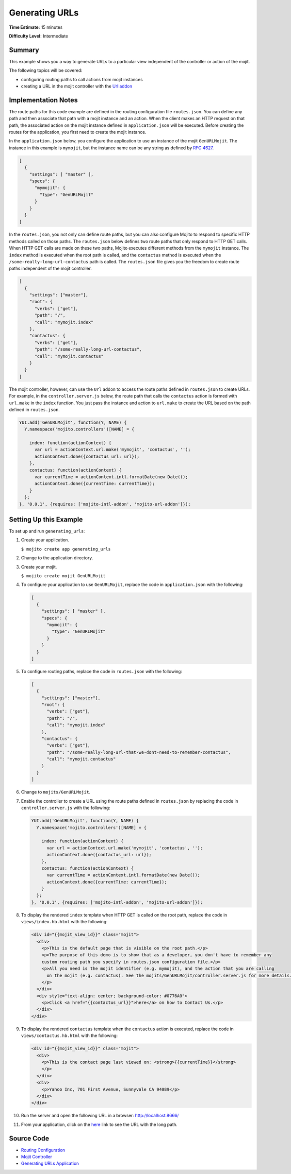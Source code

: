 ===============
Generating URLs
===============

**Time Estimate:** 15 minutes

**Difficulty Level:** Intermediate

.. _code_exs_gen_urls-summary:

Summary
=======

This example shows you a way to generate URLs to a particular view independent of the 
controller or action of the mojit.

The following topics will be covered:

- configuring routing paths to call actions from mojit instances
- creating a URL in the mojit controller with the `Url addon <../../api/classes/Url.common.html>`_

.. _code_exs_gen_urls-notes:

Implementation Notes
====================

The route paths for this code example are defined in the routing configuration file 
``routes.json``. You can define any path and then associate that path with a mojit 
instance and an action. When the client makes an HTTP request on that path, the associated 
action on the mojit instance defined in ``application.json`` will be executed. Before 
creating the routes for the application, you first need to create the mojit instance.

In the ``application.json`` below, you configure the application to use an instance of the 
mojit ``GenURLMojit``. The instance in this example is ``mymojit``, but the instance name 
can be any string as defined by `RFC 4627 <http://www.ietf.org/rfc/rfc4627.txt>`_.

.. code-block:: javascript

   [
     {
       "settings": [ "master" ],
       "specs": {
         "mymojit": {
           "type": "GenURLMojit"
         }
       }
     }
   ]

In the ``routes.json``, you not only can define route paths, but you can also configure 
Mojito to respond to specific HTTP methods called on those paths. The ``routes.json`` below 
defines two route paths that only respond to HTTP GET calls. When HTTP GET calls are made 
on these two paths, Mojito executes different methods from the ``mymojit`` instance. The 
``index`` method is executed when the root path is called, and the ``contactus`` method 
is executed when the ``/some-really-long-url-contactus`` path is called.  The 
``routes.json`` file gives you the freedom to create route paths independent of the mojit 
controller.

.. code-block:: javascript

   [
     {
       "settings": ["master"],
       "root": {
         "verbs": ["get"],
         "path": "/",
         "call": "mymojit.index"
       },
       "contactus": {
         "verbs": ["get"],
         "path": "/some-really-long-url-contactus",
         "call": "mymojit.contactus"
       }
     }
   ]

The mojit controller, however, can use the ``Url`` addon to access the route paths defined 
in ``routes.json`` to create URLs. For example, in the ``controller.server.js`` below, the 
route path that calls the ``contactus`` action is formed with ``url.make`` in the ``index`` 
function. You just pass the instance and action to ``url.make`` to create the URL based on 
the path defined in ``routes.json``.

.. code-block:: javascript

   YUI.add('GenURLMojit', function(Y, NAME) {
     Y.namespace('mojito.controllers')[NAME] = {   

       index: function(actionContext) {
         var url = actionContext.url.make('mymojit', 'contactus', '');
         actionContext.done({contactus_url: url});
       },
       contactus: function(actionContext) {
         var currentTime = actionContext.intl.formatDate(new Date());
         actionContext.done({currentTime: currentTime});
       }
     };
   }, '0.0.1', {requires: ['mojito-intl-addon', 'mojito-url-addon']});

.. _code_exs_gen_urls-setup:

Setting Up this Example
=======================

To set up and run ``generating_urls``:

#. Create your application.

   ``$ mojito create app generating_urls``
#. Change to the application directory.
#. Create your mojit.

   ``$ mojito create mojit GenURLMojit``
#. To configure your application to use ``GenURLMojit``, replace the code in 
   ``application.json`` with the following:

   .. code-block:: javascript

      [
        {
          "settings": [ "master" ],
          "specs": {
            "mymojit": {
              "type": "GenURLMojit"
            }
          }
        }
      ]

#. To configure routing paths, replace the code in ``routes.json`` with the following:

   .. code-block:: javascript

      [
        {
          "settings": ["master"],
          "root": {
            "verbs": ["get"],
            "path": "/",
            "call": "mymojit.index"
          },
          "contactus": {
            "verbs": ["get"],
            "path": "/some-really-long-url-that-we-dont-need-to-remember-contactus",
            "call": "mymojit.contactus"
          }
        }
      ]

#. Change to ``mojits/GenURLMojit``.
#. Enable the controller to create a URL using the route paths defined in ``routes.json`` 
   by replacing the code in ``controller.server.js`` with the following:

   .. code-block:: javascript

      YUI.add('GenURLMojit', function(Y, NAME) {
        Y.namespace('mojito.controllers')[NAME] = {   

          index: function(actionContext) {
            var url = actionContext.url.make('mymojit', 'contactus', '');
            actionContext.done({contactus_url: url});
          },
          contactus: function(actionContext) {
            var currentTime = actionContext.intl.formatDate(new Date());
            actionContext.done({currentTime: currentTime});
          }
        };
      }, '0.0.1', {requires: ['mojito-intl-addon', 'mojito-url-addon']});

#. To display the rendered ``index`` template when HTTP GET is called on the root path, 
   replace the code in ``views/index.hb.html`` with the following:

   .. code-block:: html

      <div id="{{mojit_view_id}}" class="mojit">
        <div>
          <p>This is the default page that is visible on the root path.</p>
          <p>The purpose of this demo is to show that as a developer, you don't have to remember any 
          custom routing path you specify in routes.json configuration file.</p>
          <p>All you need is the mojit identifier (e.g. mymojit), and the action that you are calling 
            on the mojit (e.g. contactus). See the mojits/GenURLMojit/controller.server.js for more details.
          </p>
        </div>
        <div style="text-align: center; background-color: #0776A0">
          <p>Click <a href="{{contactus_url}}">here</a> on how to Contact Us.</p>
        </div>
      </div>

#. To display the rendered ``contactus`` template when the ``contactus`` action is executed,  
   replace the code in ``views/contactus.hb.html`` with the following:

   .. code-block:: html

      <div id="{{mojit_view_id}}" class="mojit">
        <div>
          <p>This is the contact page last viewed on: <strong>{{currentTime}}</strong>
          </p>
        </div>
        <div>
          <p>Yahoo Inc, 701 First Avenue, Sunnyvale CA 94089</p>
        </div>
      </div>

#. Run the server and open the following URL in a browser: http://localhost:8666/
#. From your application, click on the 
   `here <http://localhost:8666/some-really-long-url-that-we-dont-need-to-remember-contactus>`_ 
   link to see the URL with the long path.

.. _code_exs_gen_urls-src:

Source Code
===========

- `Routing Configuration <http://github.com/yahoo/mojito/tree/master/examples/developer-guide/generating_urls/routes.json>`_
- `Mojit Controller <http://github.com/yahoo/mojito/tree/master/examples/developer-guide/generating_urls/mojits/GenURLMojit/controller.server.js>`_
- `Generating URLs Application <http://github.com/yahoo/mojito/tree/master/examples/developer-guide/generating_urls/>`_


